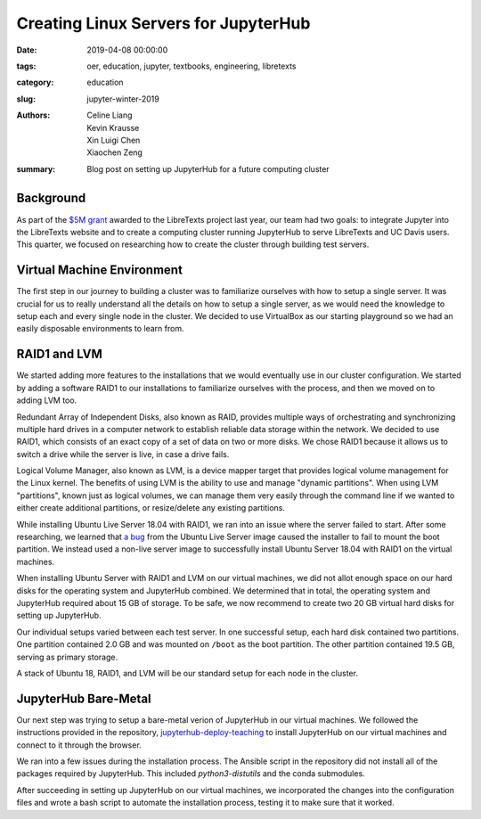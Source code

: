 Creating Linux Servers for JupyterHub
=====================================

:date: 2019-04-08 00:00:00
:tags: oer, education, jupyter, textbooks, engineering, libretexts
:category: education
:slug: jupyter-winter-2019
:authors: Celine Liang, Kevin Krausse, Xin Luigi Chen, Xiaochen Zeng
:summary: Blog post on setting up JupyterHub for a future computing cluster


Background
^^^^^^^^^^

As part of the `$5M grant <libretexts-grant.rst>`_ awarded to the LibreTexts project last year,
our team had two goals: to integrate Jupyter into the LibreTexts
website and to create a computing cluster running JupyterHub to serve LibreTexts
and UC Davis users. This quarter, we focused on researching how to create the
cluster through building test servers.

Virtual Machine Environment
^^^^^^^^^^^^^^^^^^^^^^^^^^^

The first step in our journey to building a cluster was to familiarize ourselves
with how to setup a single server. It was crucial for us to really understand all
the details on how to setup a single server, as we would need the knowledge to setup
each and every single node in the cluster. We decided to use VirtualBox as our
starting playground so we had an easily disposable environments to learn from.

RAID1 and LVM
^^^^^^^^^^^^^

We started adding more features to the installations that we would eventually use in our cluster
configuration. We started by adding a software RAID1 to our installations to familiarize
ourselves with the process, and then we moved on to adding LVM too.

Redundant Array of Independent Disks, also known as RAID, provides multiple ways
of orchestrating and synchronizing multiple hard drives in a computer network to
establish reliable data storage within the network. We decided to use RAID1, which
consists of an exact copy of a set of data on two or more disks. We chose RAID1
because it allows us to switch a drive while the server is live, in case a
drive fails.

Logical Volume Manager, also known as LVM, is a device mapper target that provides
logical volume management for the Linux kernel. The benefits of using LVM is the
ability to use and manage "dynamic partitions". When using LVM "partitions",
known just as logical volumes, we can manage them very easily through the command
line if we wanted to either create additional partitions, or resize/delete any
existing partitions.

While installing Ubuntu Live Server 18.04 with RAID1, we ran into an issue where
the server failed to start. After some researching, we learned that `a bug
<https://bugs.launchpad.net/subiquity/+bug/1785332>`__ from the Ubuntu Live Server image
caused the installer to fail to mount the boot partition. We instead used a 
non-live server image to successfully install Ubuntu Server 18.04 with RAID1 on the 
virtual machines.

When installing Ubuntu Server with RAID1 and LVM on our virtual machines, we did not allot
enough space on our hard disks for the operating system and JupyterHub combined. We determined
that in total, the operating system and JupyterHub required about 15 GB of storage. To be safe,
we now recommend to create two 20 GB virtual hard disks for setting up JupyterHub.

Our individual setups varied between each test server. In one successful setup, each hard disk 
contained two partitions. One partition contained 2.0 GB and was mounted on ``/boot`` as the
boot partition. The other partition contained 19.5 GB, serving as primary storage.

A stack of Ubuntu 18, RAID1, and LVM will be our standard setup for each node in
the cluster.

JupyterHub Bare-Metal
^^^^^^^^^^^^^^^^^^^^^

Our next step was trying to setup a bare-metal verion of JupyterHub in our virtual machines. 
We followed the instructions provided in the repository, `jupyterhub-deploy-teaching
<https://github.com/mechmotum/jupyterhub-deploy-teaching>`__ to install JupyterHub on 
our virtual machines and connect to it through the browser.

We ran into a few issues during the installation process.
The Ansible script in the repository did not install all of the packages required by JupyterHub.
This included `python3-distutils` and the conda submodules. 

After succeeding in setting up JupyterHub on our virtual machines, we incorporated the changes
into the configuration files and wrote a bash script to automate the installation process, testing it
to make sure that it worked.
